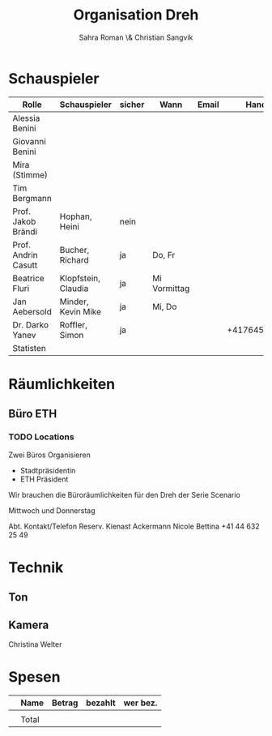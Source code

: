 #+TITLE: Organisation Dreh
#+AUTHOR: Sahra Roman \& Christian Sangvik

* Schauspieler

| Rolle               | Schauspieler        | sicher | Wann         | Email |        Handy |
|---------------------+---------------------+--------+--------------+-------+--------------|
| Alessia Benini      |                     |        |              |       |              |
| Giovanni Benini     |                     |        |              |       |              |
| Mira (Stimme)       |                     |        |              |       |              |
| Tim Bergmann        |                     |        |              |       |              |
| Prof. Jakob Brändi  | Hophan, Heini       | nein   |              |       |              |
| Prof. Andrin Casutt | Bucher, Richard     | ja     | Do, Fr       |       |              |
| Beatrice Fluri      | Klopfstein, Claudia | ja     | Mi Vormittag |       |              |
| Jan Aebersold       | Minder, Kevin Mike  | ja     | Mi, Do       |       |              |
| Dr. Darko Yanev     | Roffler, Simon      | ja     |              |       | +41764553398 |
|---------------------+---------------------+--------+--------------+-------+--------------|
| Statisten           |                     |        |              |       |              |

* Räumlichkeiten

** Büro ETH

*** TODO Locations

 Zwei Büros Organisieren

 - Stadtpräsidentin
 - ETH Präsident

 Wir brauchen die Büroräumlichkeiten für den Dreh der Serie Scenario

 Mittwoch und Donnerstag

 Abt. 	Kontakt/Telefon
 Reserv. 	Kienast Ackermann Nicole Bettina
 +41 44 632 25 49

  :LOGBOOK:
  CLOCK: [2017-12-11 Mon 10:48]--[2017-12-11 Mon 10:49] =>  0:01
  - Added: [2017-12-11 Mon 10:48]
  :END:

* Technik

** Ton

** Kamera
Christina Welter

* Spesen

|   | Name  | Betrag | bezahlt | wer bez. |
|---+-------+--------+---------+----------|
|   |       |        |         |          |
|---+-------+--------+---------+----------|
|   | Total |        |         |          |
|---+-------+--------+---------+----------|
